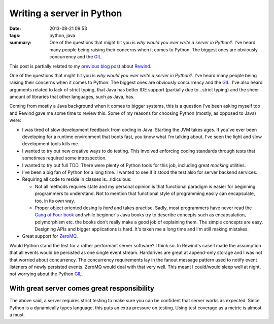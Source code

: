 Writing a server in Python
##########################

:date: 2013-08-21 09:53
:tags: python, java
:summary:
    One of the questions that might hit you is *why would you ever write
    a server in Python?*. I've heard many people being raising their
    concerns when it comes to Python. The biggest ones are obviously
    concurrency and the GIL_.

This post is partially related to my `previous blog post`_ about
Rewind_.

.. _previous blog post: |filename|CQRS-time-to-rewind.rst
.. _Rewind: http://www.github.com/JensRantil/rewind

One of the questions that might hit you is *why would you ever write a
server in Python?*. I've heard many people being raising their concerns
when it comes to Python. The biggest ones are obviously concurrency and
the GIL_. I've also heard arguments related to lack of strict typing,
that Java has better IDE support (partially due to...strict typing) and
the sheer amount of libraries that other languages, such as Java, has.

Coming from mostly a Java background when it comes to bigger systems,
this is a question I've been asking myself too and Rewind gave me some
time to review this. Some of my reasons for choosing Python (mostly, as
opposed to Java) were:

* I was tired of slow development feedback from coding in Java. Starting
  the JVM takes ages. If you've ever been developing for a runtime
  environment that boots fast, you know what I'm talking about. I've seen
  the light and slow development tools kills me.

* I wanted to try out new creative ways to do testing. This involved
  enforcing coding standards through tests that sometimes required some
  introspection.

* I wanted to try out full TDD. There were plenty of Python tools for
  this job, including great `mocking` utilities.

* I've been a big fan of Python for a long time. I wanted to see if it
  stood the test also for server backend services.

* Requiring all code to reside in classes is...ridiculous:
 
  * Not all methods requires state and my personal opinion is that
    functional paradigm is easier for beginning programmers to
    understand. Not to mention that functional style of programming
    easily can encapsulate, too, in its own way.

  * Proper object oriented desing is *hard* and takes practise. Sadly,
    most programmers have never read the `Gang of Four book`_ and while
    beginner's Java books try to describe concepts such as encapsulation,
    polymorphism etc. the books don't really make a good job of
    explaining them. The simple concepts are easy.  Designing APIs and
    bigger applications is hard. It's taken me a long time and I'm still
    making mistakes.

* Great support for ZeroMQ_.

.. _mocking: https://pypi.python.org/pypi/mock/
.. _ZeroMQ: http://www.zeromq.org
.. _Gang of Four book: http://www.amazon.com/Design-Patterns-Elements-Reusable-Object-Oriented/dp/0201633612

Would Python stand the test for a rather performant server software? I
think so.  In Rewind's case I made the assumption that all events would
be persisted as one single event stream. Harddrives are great at
append-only storage and I was not that worried about concurrency. The
concurrency requirements lay in the fanout message pattern used to
notify event listeners of newly persisted events. ZeroMQ would deal with
that very well. This meant I could/would sleep well at night, not
worrying about the Python GIL_.

.. _GIL: http://wiki.python.org/moin/GlobalInterpreterLock

With great server comes great responsibility
--------------------------------------------
The above said, a server requires strict testing to make sure you can be
confident that server works as expected. Since Python is a dynamically
types language, this puts an extra pressure on testing. Using test
coverage as a metric is almost a must.

